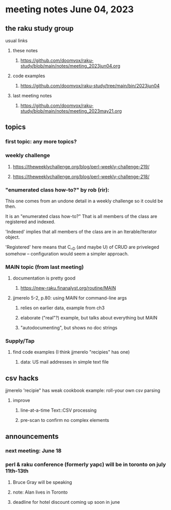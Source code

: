 * meeting notes June 04, 2023
** the raku study group
**** usual links
***** these notes
****** https://github.com/doomvox/raku-study/blob/main/notes/meeting_2023jun04.org

***** code examples
****** https://github.com/doomvox/raku-study/tree/main/bin/2023jun04

***** last meeting notes
****** https://github.com/doomvox/raku-study/blob/main/notes/meeting_2023may21.org

** topics
*** first topic: any more topics?

*** weekly challenge 
**** https://theweeklychallenge.org/blog/perl-weekly-challenge-219/
**** https://theweeklychallenge.org/blog/perl-weekly-challenge-218/

*** "enumerated class how-to?" by rob (rir):
This one comes from an undone detail in a weekly challenge so it could
be then.

It is an "enumerated class how-to?"  That is all members of
the class are registered and indexed.

'Indexed' implies that all members of the class are in an
Iterable/Iterator object.

'Registered' here means that C__D (and maybe U) of CRUD are priveleged
somehow -- configuration would seem a simpler approach.




*** MAIN topic (from last meeting)
**** documentation is pretty good
***** https://new-raku.finanalyst.org/routine/MAIN

**** jjmerelo 5-2, p.80: using MAIN for command-line args
***** relies on earlier data, example from ch3
***** elaborate ("real"?) example, but talks about everything but MAIN
***** "autodocumenting", but shows no doc strings

*** Supply/Tap
**** find code examples (I think jjmerelo "recipies" has one)
***** data: US mail addresses in simple text file

** csv hacks
**** jjmerelo 'recipie" has weak cookbook example: roll-your own csv parsing
***** improve 
****** line-at-a-time Text::CSV processing
****** pre-scan to confirm no complex elements

** announcements 
*** next meeting: June 18

*** perl & raku conference (formerly yapc) will be in toronto on july 11th-13th
**** Bruce Gray will be speaking
**** note: Alan lives in Toronto
**** deadline for hotel discount coming up soon in june

